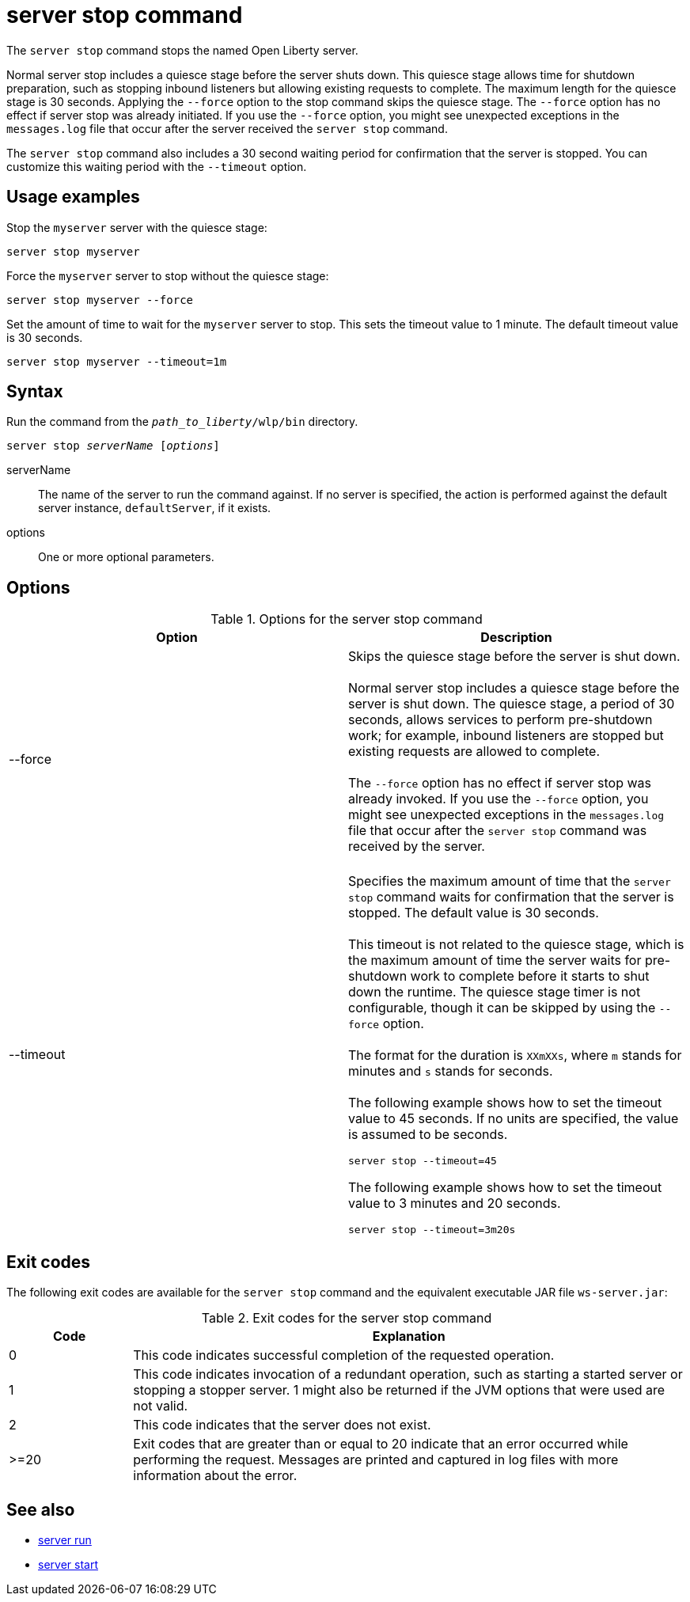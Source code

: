 //
// Copyright (c) 2020 IBM Corporation and others.
// Licensed under Creative Commons Attribution-NoDerivatives
// 4.0 International (CC BY-ND 4.0)
//   https://creativecommons.org/licenses/by-nd/4.0/
//
// Contributors:
//     IBM Corporation
//
:page-layout: server-command
:page-type: command
= server stop command

The `server stop` command stops the named Open Liberty server.

Normal server stop includes a quiesce stage before the server shuts down. This quiesce stage allows time for shutdown preparation, such as stopping inbound listeners but allowing existing requests to complete. The maximum length for the quiesce stage is 30 seconds. Applying the `--force` option to the stop command skips the quiesce stage. The `--force` option has no effect if server stop was already initiated. If you use the `--force` option, you might see unexpected exceptions in the `messages.log` file that occur after the server received the `server stop` command.

The `server stop` command also includes a 30 second waiting period for confirmation that the server is stopped. You can customize this waiting period with the `--timeout` option.

== Usage examples

Stop the `myserver` server with the quiesce stage:

----
server stop myserver
----

Force the `myserver` server to stop without the quiesce stage:

----
server stop myserver --force
----

Set the amount of time to wait for the `myserver` server to stop. This sets the timeout value to 1 minute. The default timeout value is 30 seconds.

----
server stop myserver --timeout=1m
----


== Syntax

Run the command from the `_path_to_liberty_/wlp/bin` directory.

[subs=+quotes]
----
server stop _serverName_ [_options_]
----

serverName::
The name of the server to run the command against. If no server is specified, the action is performed against the default server instance, `defaultServer`, if it exists.

options::
One or more optional parameters.

== Options

.Options for the server stop command
[cols="a,a",width="100%"]
|===
|Option |Description

|--force

|  Skips the quiesce stage before the server is shut down.
   {empty} +
   {empty} +
   Normal server stop includes a quiesce stage before the server is shut down. The quiesce stage, a period of 30 seconds, allows services to perform pre-shutdown work; for example, inbound listeners are stopped but existing requests are allowed to complete.
   {empty} +
   {empty} +
   The `--force` option has no effect if server stop was already invoked. If you use the `--force` option, you might see unexpected exceptions in the `messages.log` file that occur after the `server stop` command was received by the server.
   {empty} +
   {empty} +

|--timeout

|  Specifies the maximum amount of time that the `server stop` command waits for confirmation that the server is stopped. The default value is 30 seconds.
   {empty} +
   {empty} +
   This timeout is not related to the quiesce stage, which is the maximum amount of time the server waits for pre-shutdown work to complete before it starts to shut down the runtime. The quiesce stage timer is not configurable, though it can be skipped by using the `--force` option.
   {empty} +
   {empty} +
   The format for the duration is `XXmXXs`, where `m` stands for minutes and `s` stands for seconds.
   {empty} +
   {empty} +
   The following example shows how to set the timeout value to 45 seconds. If no units are specified, the value is assumed to be seconds.

   server stop --timeout=45

The following example shows how to set the timeout value to 3 minutes and 20 seconds.

   server stop --timeout=3m20s


|===


== Exit codes

The following exit codes are available for the `server stop` command and the equivalent executable JAR file `ws-server.jar`:

.Exit codes for the server stop command
[%header,cols="2,9"]
|===

|Code
|Explanation

|0
|This code indicates successful completion of the requested operation.

|1
|This code indicates invocation of a redundant operation, such as starting a started server or stopping a stopper server.
1 might also be returned if the JVM options that were used are not valid.

|2
|This code indicates that the server does not exist.

|>=20
|Exit codes that are greater than or equal to 20 indicate that an error occurred while performing the request. Messages are printed and captured in log files with more information about the error.
|===

== See also

* xref:command/server-run.adoc[server run]
* xref:command/server-start.adoc[server start]

